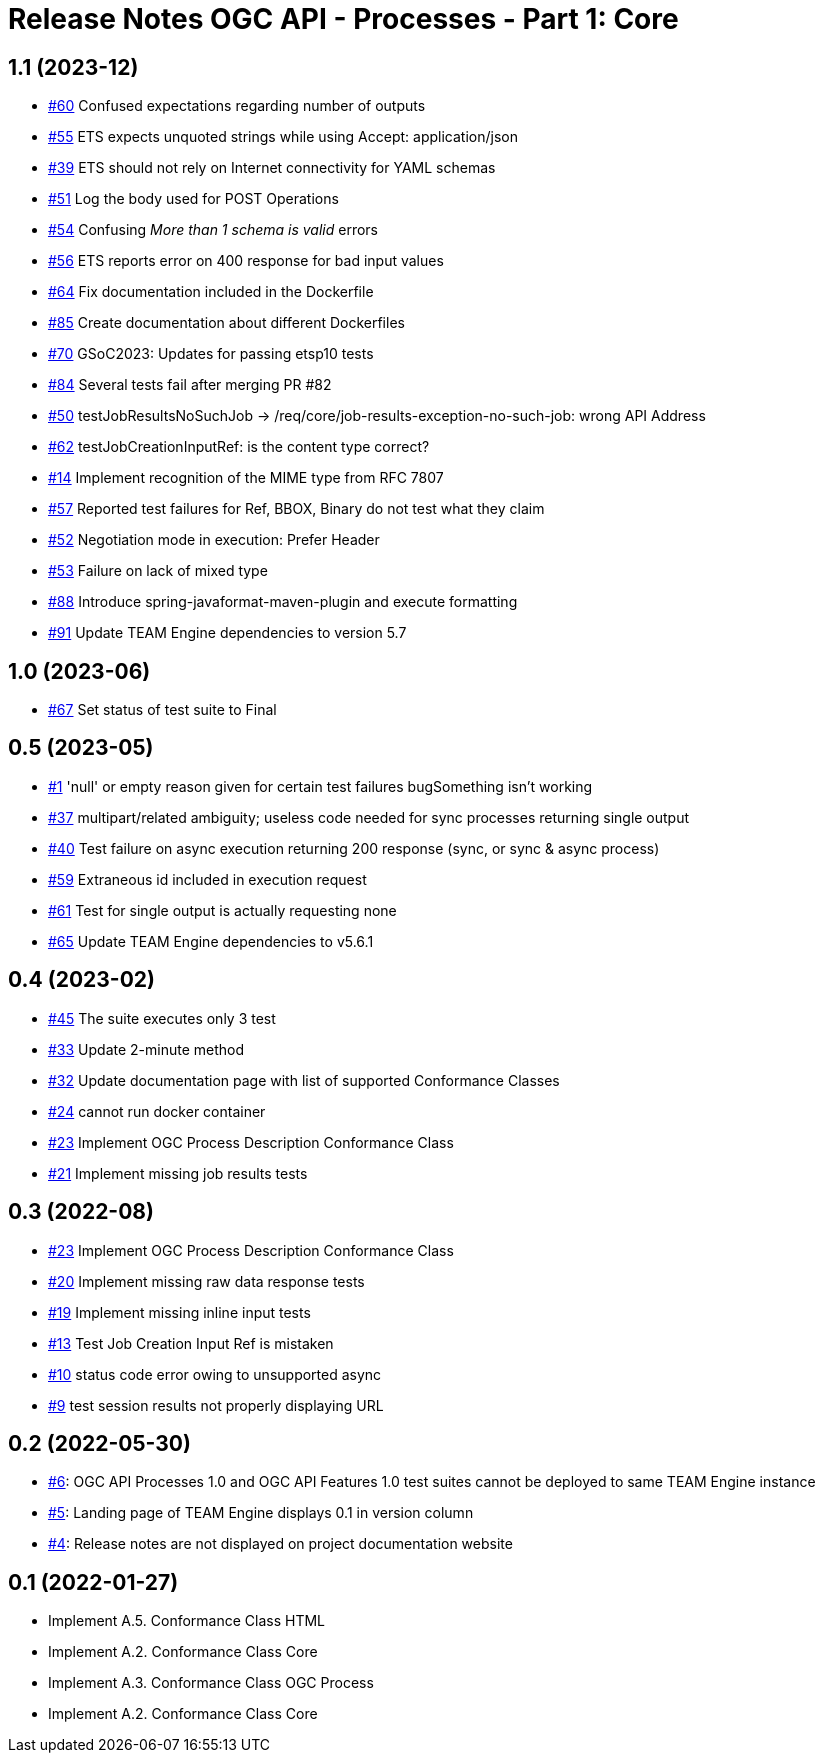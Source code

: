 = Release Notes OGC API - Processes - Part 1: Core

== 1.1 (2023-12)

- https://github.com/opengeospatial/ets-ogcapi-processes10/issues/60[#60] Confused expectations regarding number of outputs
- https://github.com/opengeospatial/ets-ogcapi-processes10/issues/55[#55] ETS expects unquoted strings while using Accept: application/json
- https://github.com/opengeospatial/ets-ogcapi-processes10/issues/39[#39] ETS should not rely on Internet connectivity for YAML schemas
- https://github.com/opengeospatial/ets-ogcapi-processes10/issues/51[#51] Log the body used for POST Operations
- https://github.com/opengeospatial/ets-ogcapi-processes10/issues/54[#54] Confusing _More than 1 schema is valid_ errors
- https://github.com/opengeospatial/ets-ogcapi-processes10/issues/56[#56] ETS reports error on 400 response for bad input values
- https://github.com/opengeospatial/ets-ogcapi-processes10/pull/64[#64] Fix documentation included in the Dockerfile
- https://github.com/opengeospatial/ets-ogcapi-processes10/issues/85[#85] Create documentation about different Dockerfiles
- https://github.com/opengeospatial/ets-ogcapi-processes10/pull/70[#70] GSoC2023: Updates for passing etsp10 tests
- https://github.com/opengeospatial/ets-ogcapi-processes10/issues/84[#84] Several tests fail after merging PR #82
- https://github.com/opengeospatial/ets-ogcapi-processes10/issues/50[#50] testJobResultsNoSuchJob -> /req/core/job-results-exception-no-such-job: wrong API Address
- https://github.com/opengeospatial/ets-ogcapi-processes10/issues/62[#62] testJobCreationInputRef: is the content type correct?
- https://github.com/opengeospatial/ets-ogcapi-processes10/issues/14[#14] Implement recognition of the MIME type from RFC 7807
- https://github.com/opengeospatial/ets-ogcapi-processes10/issues/57[#57] Reported test failures for Ref, BBOX, Binary do not test what they claim
- https://github.com/opengeospatial/ets-ogcapi-processes10/issues/52[#52] Negotiation mode in execution: Prefer Header
- https://github.com/opengeospatial/ets-ogcapi-processes10/issues/53[#53] Failure on lack of mixed type
- https://github.com/opengeospatial/ets-ogcapi-processes10/issues/88[#88] Introduce spring-javaformat-maven-plugin and execute formatting
- https://github.com/opengeospatial/ets-ogcapi-processes10/pull/91[#91] Update TEAM Engine dependencies to version 5.7

== 1.0 (2023-06)

- https://github.com/opengeospatial/ets-ogcapi-processes10/pull/67[#67] Set status of test suite to Final

== 0.5 (2023-05)

- https://github.com/opengeospatial/ets-ogcapi-processes10/issues/11[#1] 'null' or empty reason given for certain test failures bugSomething isn't working
- https://github.com/opengeospatial/ets-ogcapi-processes10/issues/37[#37] multipart/related ambiguity; useless code needed for sync processes returning single output
- https://github.com/opengeospatial/ets-ogcapi-processes10/issues/40[#40] Test failure on async execution returning 200 response (sync, or sync & async process)
- https://github.com/opengeospatial/ets-ogcapi-processes10/issues/59[#59] Extraneous id included in execution request
- https://github.com/opengeospatial/ets-ogcapi-processes10/issues/61[#61] Test for single output is actually requesting none
- https://github.com/opengeospatial/ets-ogcapi-processes10/issues/65[#65] Update TEAM Engine dependencies to v5.6.1

== 0.4 (2023-02)

- https://github.com/opengeospatial/ets-ogcapi-processes10/issues/45[#45] The suite executes only 3 test
- https://github.com/opengeospatial/ets-ogcapi-processes10/issues/33[#33] Update 2-minute method
- https://github.com/opengeospatial/ets-ogcapi-processes10/issues/32[#32] Update documentation page with list of supported Conformance Classes
- https://github.com/opengeospatial/ets-ogcapi-processes10/issues/24[#24] cannot run docker container
- https://github.com/opengeospatial/ets-ogcapi-processes10/issues/23[#23] Implement OGC Process Description Conformance Class
- https://github.com/opengeospatial/ets-ogcapi-processes10/issues/21[#21] Implement missing job results tests

== 0.3 (2022-08)

- https://github.com/opengeospatial/ets-ogcapi-processes10/issues/23[#23] Implement OGC Process Description Conformance Class
- https://github.com/opengeospatial/ets-ogcapi-processes10/issues/20[#20] Implement missing raw data response tests
- https://github.com/opengeospatial/ets-ogcapi-processes10/issues/19[#19] Implement missing inline input tests
- https://github.com/opengeospatial/ets-ogcapi-processes10/issues/13[#13] Test Job Creation Input Ref is mistaken
- https://github.com/opengeospatial/ets-ogcapi-processes10/issues/10[#10] status code error owing to unsupported async
- https://github.com/opengeospatial/ets-ogcapi-processes10/issues/9[#9] test session results not properly displaying URL

== 0.2 (2022-05-30)
- https://github.com/opengeospatial/ets-ogcapi-processes10/issues/6[#6]: OGC API Processes 1.0 and OGC API Features 1.0 test suites cannot be deployed to same TEAM Engine instance
- https://github.com/opengeospatial/ets-ogcapi-processes10/issues/5[#5]: Landing page of TEAM Engine displays 0.1 in version column
- https://github.com/opengeospatial/ets-ogcapi-processes10/issues/4[#4]: Release notes are not displayed on project documentation website

== 0.1 (2022-01-27)
- Implement A.5.  Conformance Class HTML
- Implement A.2.  Conformance Class Core
- Implement A.3.  Conformance Class OGC Process
- Implement A.2.  Conformance Class Core

